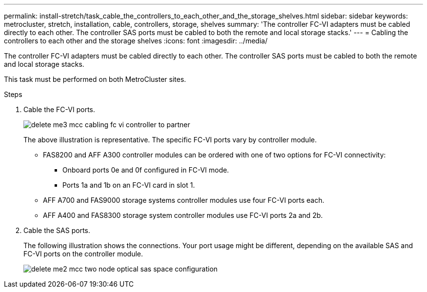---
permalink: install-stretch/task_cable_the_controllers_to_each_other_and_the_storage_shelves.html
sidebar: sidebar
keywords: metrocluster, stretch, installation, cable, controllers, storage, shelves
summary: 'The controller FC-VI adapters must be cabled directly to each other. The controller SAS ports must be cabled to both the remote and local storage stacks.'
---
= Cabling the controllers to each other and the storage shelves
:icons: font
:imagesdir: ../media/

[.lead]
The controller FC-VI adapters must be cabled directly to each other. The controller SAS ports must be cabled to both the remote and local storage stacks.

This task must be performed on both MetroCluster sites.

.Steps
. Cable the FC-VI ports.
+
image::../media/delete_me3_mcc_cabling_fc_vi_controller_to_partner.gif[]
+
The above illustration is representative. The specific FC-VI ports vary by controller module.

 ** FAS8200 and AFF A300 controller modules can be ordered with one of two options for FC-VI connectivity:
  *** Onboard ports 0e and 0f configured in FC-VI mode.
  *** Ports 1a and 1b on an FC-VI card in slot 1.
 ** AFF A700 and FAS9000 storage systems controller modules use four FC-VI ports each.
 ** AFF A400 and FAS8300 storage system controller modules use FC-VI ports 2a and 2b.

. Cable the SAS ports.
+
The following illustration shows the connections. Your port usage might be different, depending on the available SAS and FC-VI ports on the controller module.
+
image::../media/delete_me2_mcc_two_node_optical_sas_space_configuration.png[]
